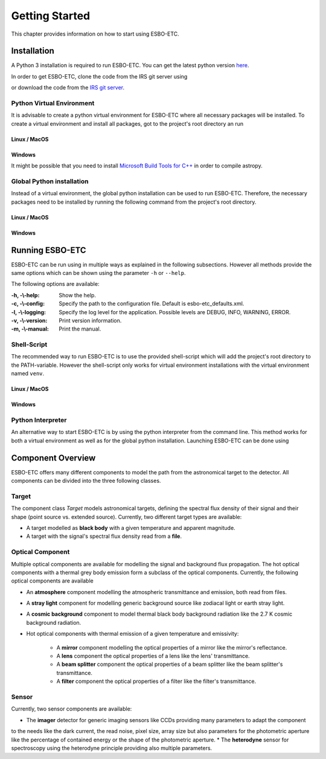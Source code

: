 ***************
Getting Started
***************
This chapter provides information on how to start using ESBO-ETC.

============
Installation
============
A Python 3 installation is required to run ESBO-ETC. You can get the latest python version
`here <https://www.python.org/downloads/>`_.

In order to get ESBO-ETC, clone the code from the IRS git server using

.. code-block:: bash
    :linenos:

    git clone https://egit.irs.uni-stuttgart.de/esbo_ds/ESBO-ETC.git

or download the code from the `IRS git server <https://egit.irs.uni-stuttgart.de/esbo_ds/ESBO-ETC>`_.

Python Virtual Environment
--------------------------

It is advisable to create a python virtual environment for ESBO-ETC where all necessary packages will be installed.
To create a virtual environment and install all packages, got to the project's root directory an run

Linux / MacOS
^^^^^^^^^^^^^

.. code-block:: bash
    :linenos:

    python3 -m venv venv
    source venv/bin/activate
    python venv/bin/pip install -r requirements.txt

Windows
^^^^^^^

It might be possible that you need to install `Microsoft Build Tools for C++ <https://visualstudio.microsoft.com/visual-cpp-build-tools/>`_ in order to compile astropy.

.. code-block:: bash
    :linenos:

    conda create -n venv
    conda activate venv
    conda install -c anaconda pip
    pip install -r requirements.txt

Global Python installation
--------------------------
Instead of a virtual environment, the global python installation can be used to run ESBO-ETC. Therefore, the necessary
packages need to be installed by running the following command from the project's root directory.

Linux / MacOS
^^^^^^^^^^^^^

.. code-block:: bash
    :linenos:

    pip install -r requirements.txt

Windows
^^^^^^^

.. code-block:: bash
    :linenos:

    conda install -c anaconda pip
    pip install -r requirements.txt

================
Running ESBO-ETC
================
ESBO-ETC can be run using in multiple ways as explained in the following subsections. However all methods provide the
same options which can be shown using the parameter ``-h`` or ``--help``.

The following options are available:

:-h, -\\-help: Show the help.
:-c, -\\-config: Specify the path to the configuration file. Default is esbo-etc_defaults.xml.
:-l, -\\-logging: Specify the log level for the application. Possible levels are DEBUG, INFO, WARNING, ERROR.
:-v, -\\-version: Print version information.
:-m, -\\-manual: Print the manual.


Shell-Script
------------
The recommended way to run ESBO-ETC is to use the provided shell-script which will add the project's root directory to
the PATH-variable. However the shell-script only works for virtual environment installations with the virtual environment named ``venv``.

Linux / MacOS
^^^^^^^^^^^^^

.. code-block:: bash
    :linenos:

    ./run_esbo-etc [-h] [-c config.xml] [-l LOGGING] [-v] [-m]

Windows
^^^^^^^

.. code-block:: bash
    :linenos:

    run_esbo-etc.bat [-h] [-c config.xml] [-l LOGGING] [-v] [-m]

Python Interpreter
------------------
An alternative way to start ESBO-ETC is by using the python interpreter from the command line. This method works for
both a virtual environment as well as for the global python installation. Launching ESBO-ETC can be done using

.. code-block:: bash
    :linenos:

    python esbo_etc/esbo-etc.py [-h] [-c config.xml] [-l LOGGING] [-v] [-m]

==================
Component Overview
==================
ESBO-ETC offers many different components to model the path from the astronomical target to the detector. All components
can be divided into the three following classes.

Target
------
The component class *Target* models astronomical targets, defining the spectral flux density of their signal and their
shape (point source vs. extended source). Currently, two different target types are available:

* A target modelled as **black body** with a given temperature and apparent magnitude.
* A target with the signal's spectral flux density read from a **file**.

Optical Component
-----------------
Multiple optical components are available for modelling the signal and background flux propagation. The hot optical
components with a thermal grey body emission form a subclass of the optical components. Currently, the following optical
components are available

* An **atmosphere** component modelling the atmospheric transmittance and emission, both read from files.
* A **stray light** component for modelling generic background source like zodiacal light or earth stray light.
* A **cosmic background** component to model thermal black body background radiation like the 2.7 K cosmic background radiation.
* Hot optical components with thermal emission of a given temperature and emissivity:

    * A **mirror** component modelling the optical properties of a mirror like the mirror's reflectance.
    * A **lens** component the optical properties of a lens like the lens' transmittance.
    * A **beam splitter** component the optical properties of a beam splitter like the beam splitter's transmittance.
    * A **filter** component the optical properties of a filter like the filter's transmittance.

Sensor
------
Currently, two sensor components are available:

* The **imager** detector for generic imaging sensors like CCDs providing many parameters to adapt the component
to the needs like the dark current, the read noise, pixel size, array size but also parameters for the photometric
aperture like the percentage of contained energy or the shape of the photometric aperture.
* The **heterodyne** sensor for spectroscopy using the heterodyne principle providing also multiple parameters.
